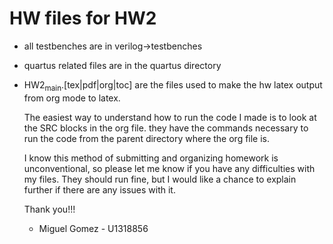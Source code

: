 * HW files for HW2
- all testbenches are in verilog->testbenches
- quartus related files are in the quartus directory
- HW2_main.[tex|pdf|org|toc] are the files used to make the hw latex output from org mode to latex.

  The easiest way to understand how to run the code I made is to look at the SRC blocks in the org file. they have the commands necessary to run the code from the parent directory where the org file is.

  I know this method of submitting and organizing homework is unconventional, so please let me know if you have any difficulties with my files. They should run fine, but I would like a chance to explain further if there are any issues with it.

  Thank you!!!

  - Miguel Gomez - U1318856
